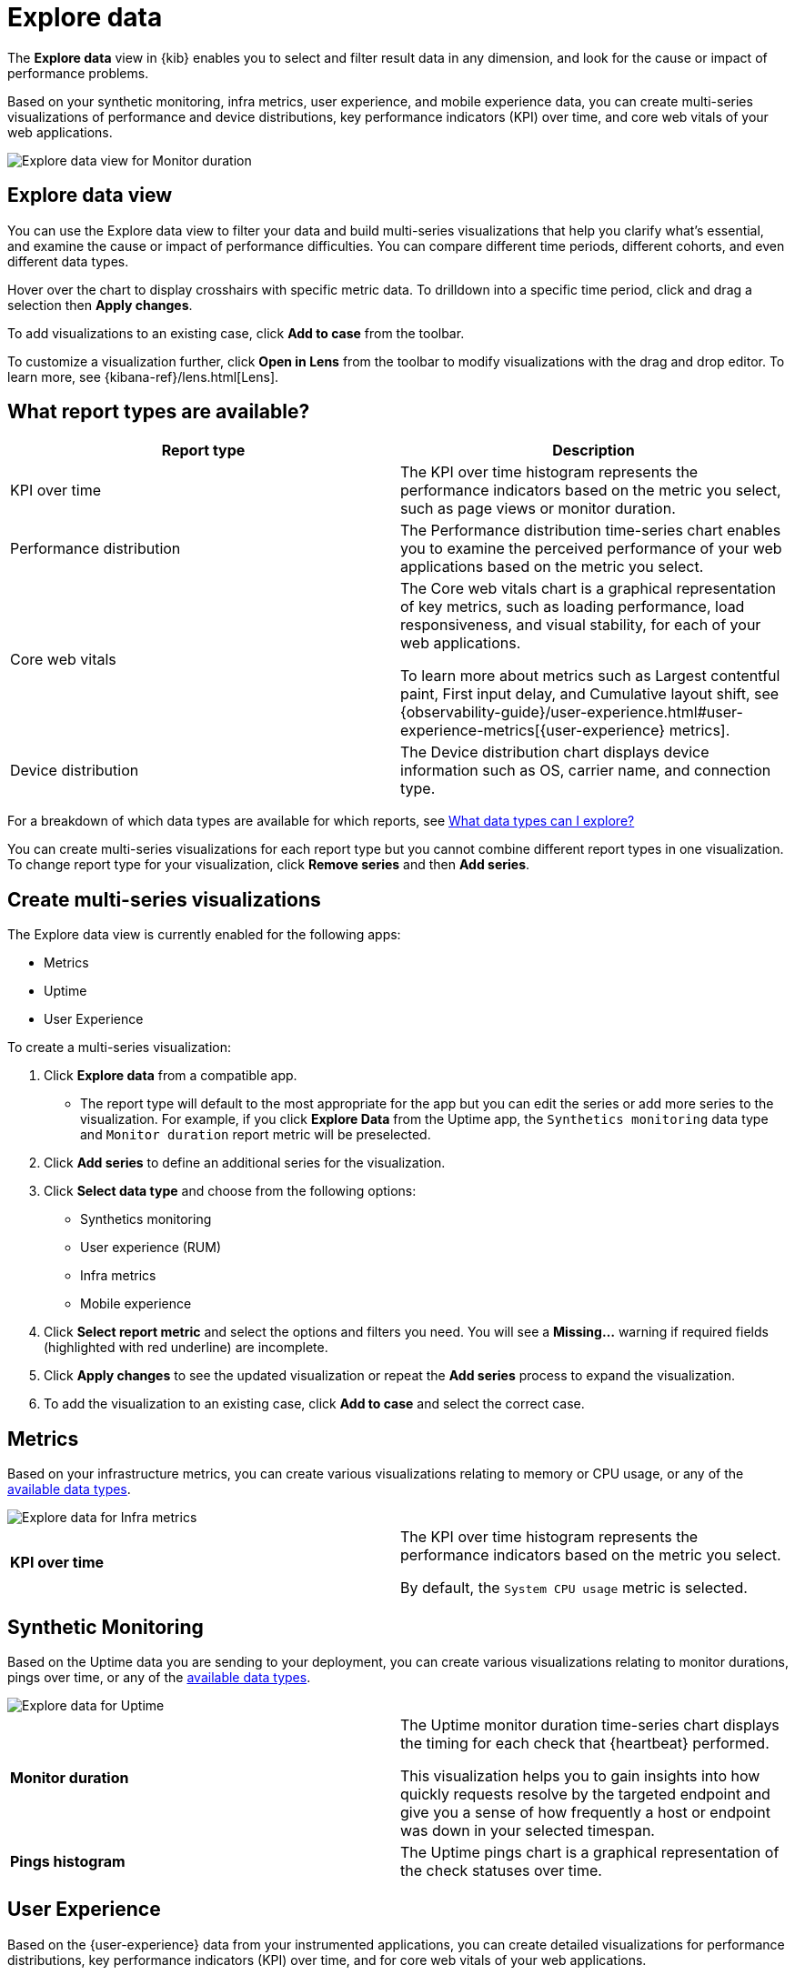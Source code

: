 [[exploratory-data-visualizations]]
= Explore data

The *Explore data* view in {kib} enables you to select and filter result data in any dimension, and look
 for the cause or impact of performance problems.

Based on your synthetic monitoring, infra metrics, user experience, and mobile
  experience data, you can create multi-series visualizations of performance and device
  distributions, key performance indicators (KPI) over time, and core web vitals
  of your web applications.

[role="screenshot"]
image::images/exploratory-view.png[Explore data view for Monitor duration]

[discrete]
[[explore-data-view]]
== Explore data view

You can use the Explore data view to filter your data and build multi-series
visualizations that help you clarify what's essential, and examine the cause or
impact of performance difficulties. You can compare different time periods,
different cohorts, and even different data types.

Hover over the chart to display crosshairs with specific metric data.
To drilldown into a specific time period, click and drag a selection then *Apply
changes*.

To add visualizations to an existing case, click *Add to case* from the toolbar.

To customize a visualization further, click *Open in Lens* from the toolbar to
modify visualizations with the drag and drop editor. To learn more, see
{kibana-ref}/lens.html[Lens].

[discrete]
[[report-types]]
== What report types are available?

[options,header]
|===
|Report type | Description

|KPI over time
|The KPI over time histogram represents the performance indicators based on the
metric you select, such as page views or monitor duration.

|Performance distribution
|The Performance distribution time-series chart enables you to examine the
perceived performance of your web applications based on the metric you select.

|Core web vitals
|The Core web vitals chart is a graphical representation of key metrics, such as
loading performance, load responsiveness, and visual stability, for each of your
web applications.

To learn more about metrics such as Largest contentful paint, First input delay,
and Cumulative layout shift, see {observability-guide}/user-experience.html#user-experience-metrics[{user-experience} metrics].

|Device distribution
|The Device distribution chart displays device information such as OS, carrier name, and connection type.

|===

For a breakdown of which data types are available for which reports, see <<data-types>>

You can create multi-series visualizations for each report type but you cannot
combine different report types in one visualization. To change report type for
your visualization, click *Remove series* and then *Add series*.

[discrete]
[[create-multi-series-visualizations]]
== Create multi-series visualizations

The Explore data view is currently enabled for the following apps:

* Metrics
* Uptime
* User Experience

To create a multi-series visualization:

. Click *Explore data* from a compatible app.
* The report type will default to the most appropriate for the app but you can
edit the series or add more series to the visualization. For example, if you
click *Explore Data* from the Uptime app, the `Synthetics monitoring`
 data type and `Monitor duration` report metric will be preselected.
. Click *Add series* to define an additional series for the visualization.
. Click *Select data type* and choose from the following options:
* Synthetics monitoring
* User experience (RUM)
* Infra metrics
* Mobile experience
. Click *Select report metric* and select the options and filters you need. You
will see a *Missing...* warning if required fields (highlighted with red
  underline) are incomplete.
. Click *Apply changes* to see the updated visualization or repeat the *Add series* process to expand the visualization.
. To add the visualization to an existing case, click *Add to case* and select the correct case.

[discrete]
[[metrics]]
== Metrics

Based on your infrastructure metrics, you can create various visualizations relating to
memory or CPU usage, or any of the <<data-types,available data types>>.

[role="screenshot"]
image::images/exploratory-view-metrics.png[Explore data for Infra metrics]

|===

| *KPI over time* | The KPI over time histogram represents the performance indicators based on
the metric you select.

By default, the `System CPU usage` metric is selected.

|===

[discrete]
[[explore-data-synthetics]]
== Synthetic Monitoring

Based on the Uptime data you are sending to your deployment, you can create various visualizations relating to
monitor durations, pings over time, or any of the <<data-types,available data types>>.

[role="screenshot"]
image::images/exploratory-view-uptime.png[Explore data for Uptime]

|===

| *Monitor duration* | The Uptime monitor duration time-series chart displays the timing for each check that {heartbeat} performed.

This visualization helps you to gain insights into how quickly requests resolve by the targeted endpoint
and give you a sense of how frequently a host or endpoint was down in your selected timespan.

| *Pings histogram* | The Uptime pings chart is a graphical representation of the check statuses over time.

|===

[discrete]
[[explore-data-user-experience]]
== User Experience

Based on the {user-experience} data from your instrumented applications, you can create
detailed visualizations for performance distributions, key performance indicators (KPI) over time,
and for core web vitals of your web applications.

[role="screenshot"]
image::images/exploratory-view-ux-page-load-time.png[Explore data for User Experience (page load time)]

|===

| *KPI over time* | The KPI over time histogram represents the performance indicators based on
the metric you select.

By default, the `Page views` metric is selected.

| *Performance distribution* | The Performance distribution time-series chart enables you to examine the perceived
performance of your web applications based on the metric you select.

By default, the `Page load time` metric is selected.

| *Core web vitals* | The Core web vitals chart is a graphical representation of key metrics, such as
load performance, load responsiveness, and visual stability, for each of your web applications.

By default, the `Largest contentful paint` metric is selected. Hover over the chart to display crosshairs
with performance indicators for each web application: `poor`, `average`, and `good`.

|===

[discrete]
[[data-types]]
== What data types can I explore?

The following table shows which data types are available for each report type:

|===
|Data type | Synthetics monitoring | Infra metrics | User experience (RUM) | Mobile experience

| Monitor duration |{y} | | |
| Up Pings |{y} | | |
| Down Pings | {y} | | |
| Step duration | {y} | | |
| DOM content loaded | {y} | | |
| Document complete (onLoad) | {y} | | |
| Largest contentful paint | {y} | | {y} |
| First contentful paint | {y} | | {y} |
| Page load time | {y} | | {y} |
| Cumulative layout shift | {y} | | {y} |
| Page views | | | {y} |
| Backend time | | | {y} |
| Total blocking time | | | {y} |
| First input delay | | | {y} |
| Latency | | | | {y}
| Throughput | | | | {y}
| System memory usage | | {y} | | {y}
| CPU usage | | | | {y}
| Number of devices | | | | {y}
| System CPU usage | | {y} | |
| Docker CPU usage | | {y} | |
| K8s pod CPU usage | | {y} | |

|===
